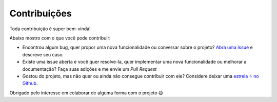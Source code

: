 Contribuições
=============

Toda contribuição é super bem-vinda!

Abaixo mostro com o que você pode contribuir:

- Encontrou algum bug, quer propor uma nova funcionalidade ou conversar sobre o projeto? `Abra uma Issue <https://github.com/matheusfelipeog/fordev/issues>`_ e descreve seu caso.

- Existe uma issue aberta e você quer resolve-la, quer implementar uma nova funcionalidade ou melhorar a documentação? Faça suas adições e me envie um *Pull Request*

- Gostou do projeto, mas não quer ou ainda não consegue contribuir com ele? Considere deixar uma `estrela ⭐ no Github <https://github.com/matheusfelipeog/fordev/stargazers>`_.

Obrigado pelo interesse em colaborar de alguma forma com o projeto 😄
